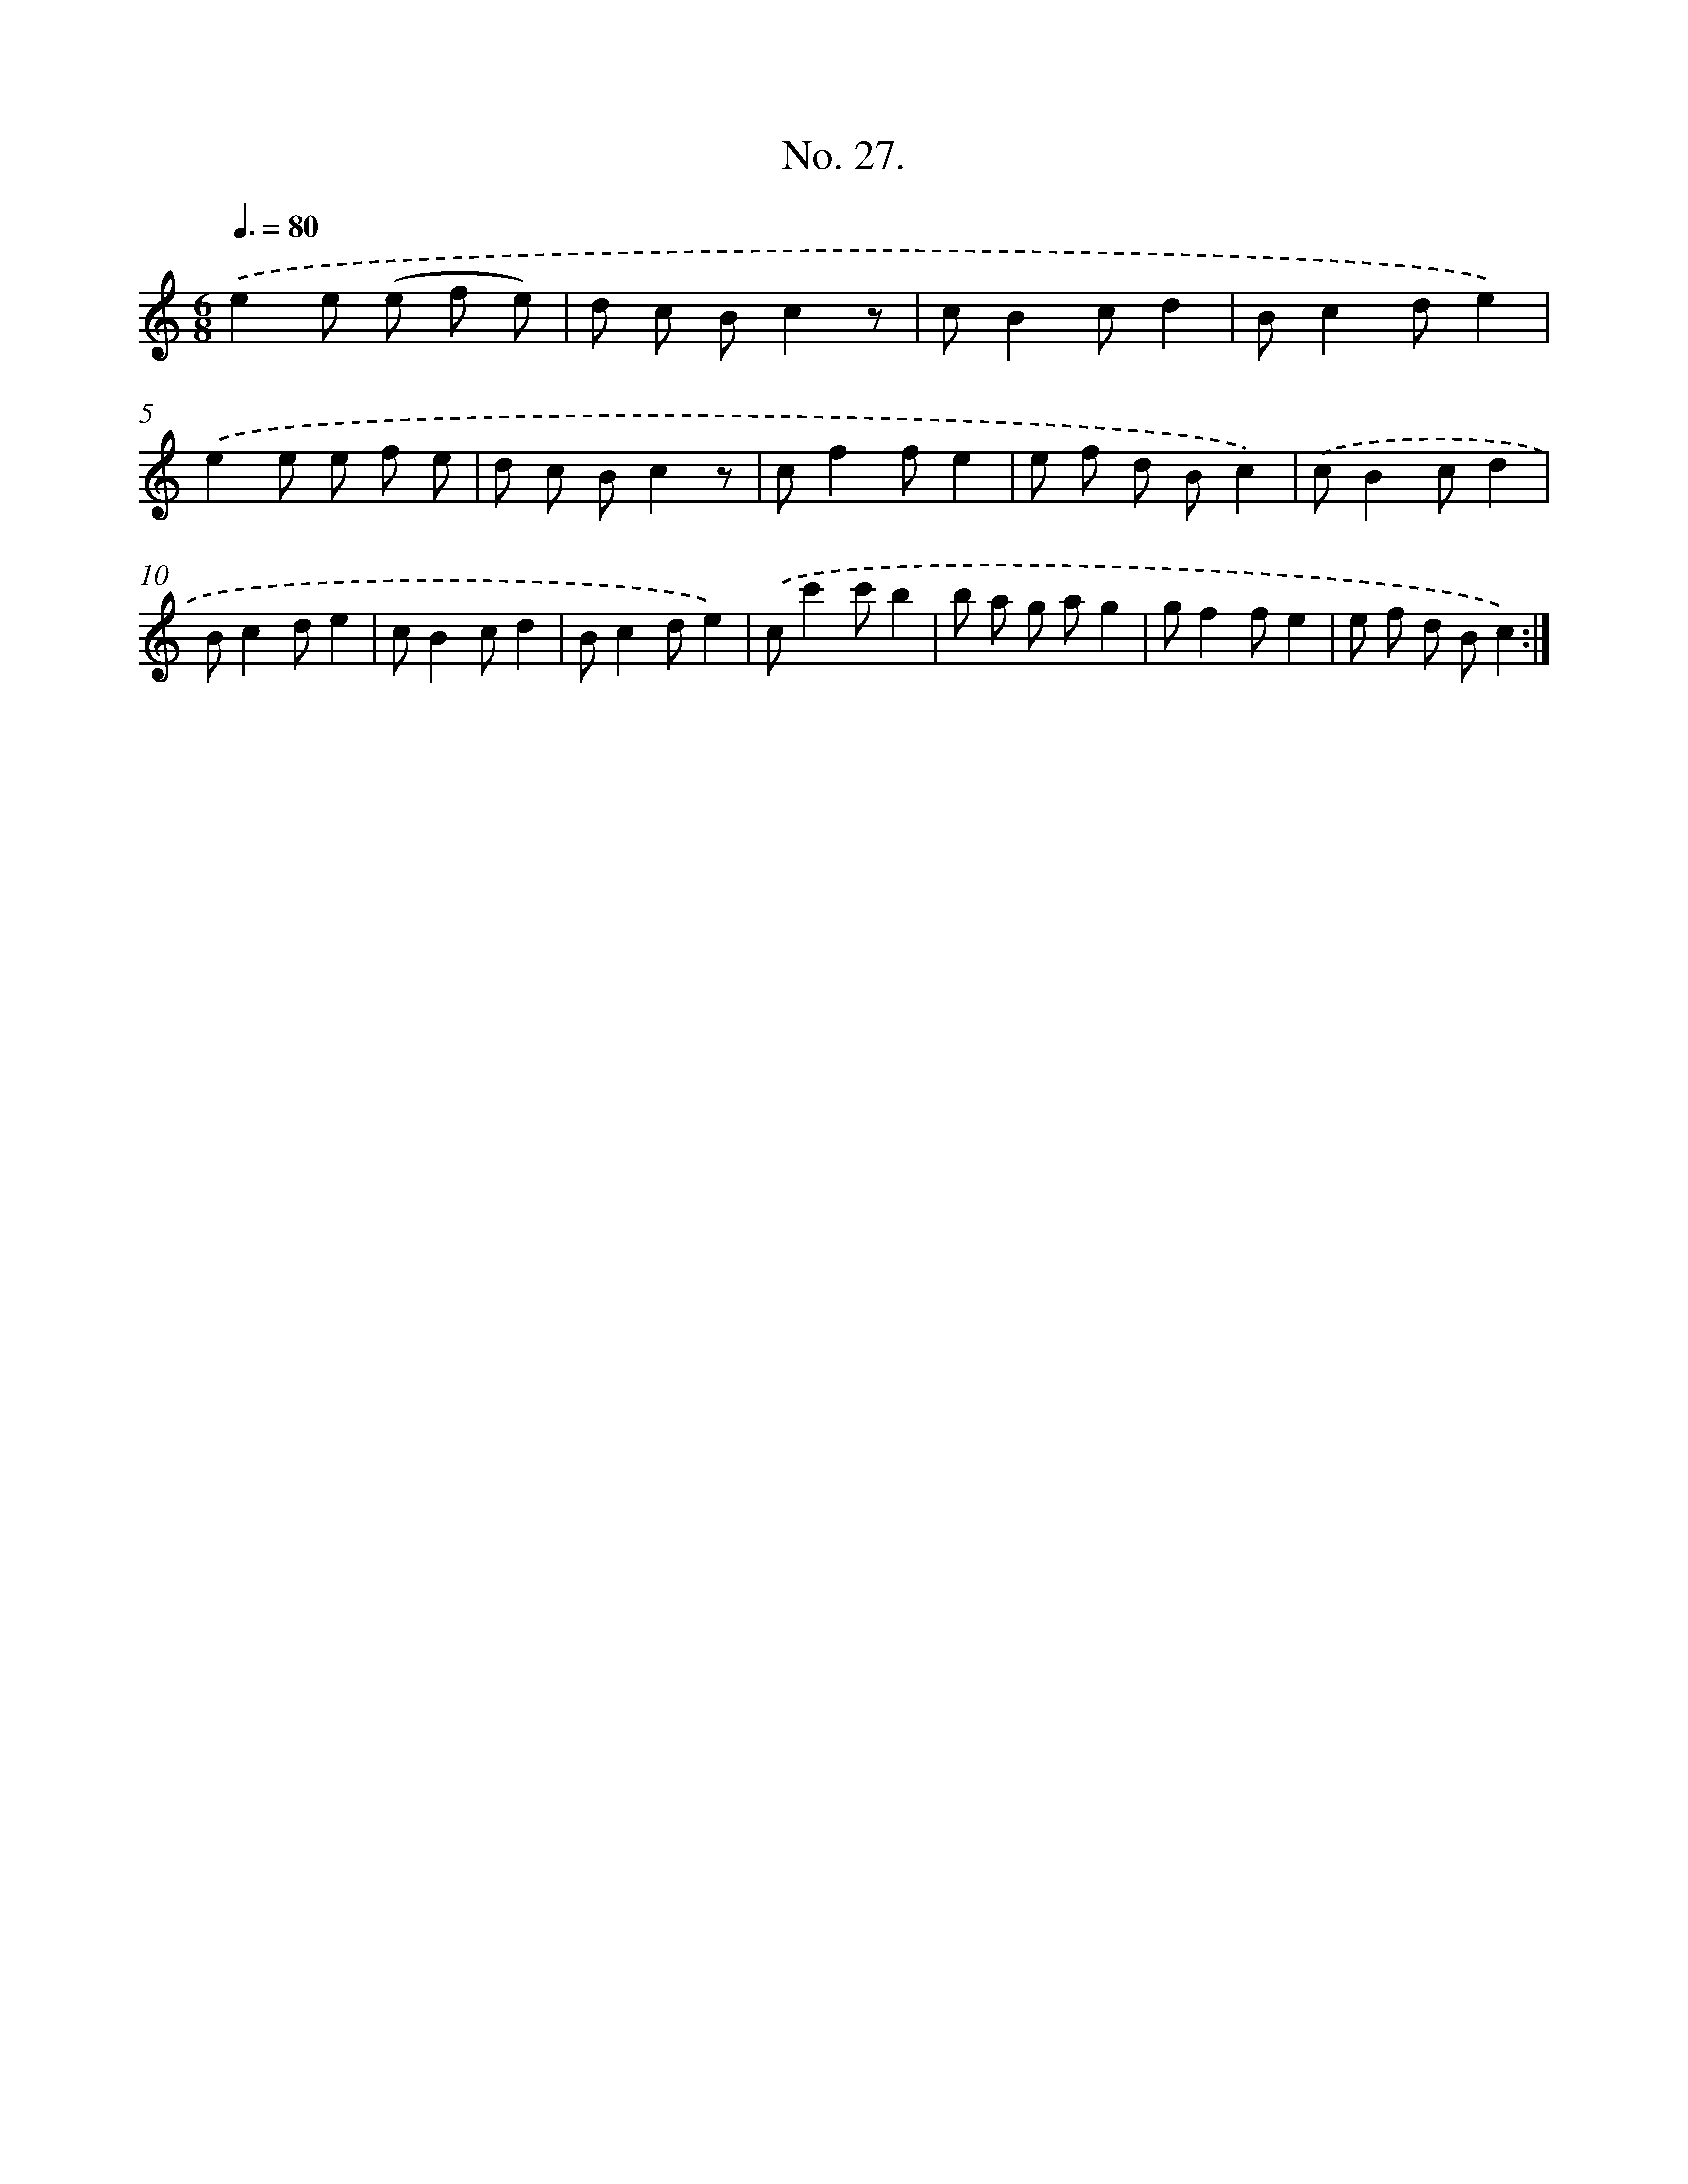 X: 12532
T: No. 27.
%%abc-version 2.0
%%abcx-abcm2ps-target-version 5.9.1 (29 Sep 2008)
%%abc-creator hum2abc beta
%%abcx-conversion-date 2018/11/01 14:37:25
%%humdrum-veritas 4050740005
%%humdrum-veritas-data 2995477334
%%continueall 1
%%barnumbers 0
L: 1/8
M: 6/8
Q: 3/8=80
K: C clef=treble
.('e2e (e f e) |
d c Bc2z |
cB2cd2 |
Bc2de2) |
.('e2e e f e |
d c Bc2z |
cf2fe2 |
e f d Bc2) |
.('cB2cd2 |
Bc2de2 |
cB2cd2 |
Bc2de2) |
.('cc'2c'b2 |
b a g ag2 |
gf2fe2 |
e f d Bc2) :|]
